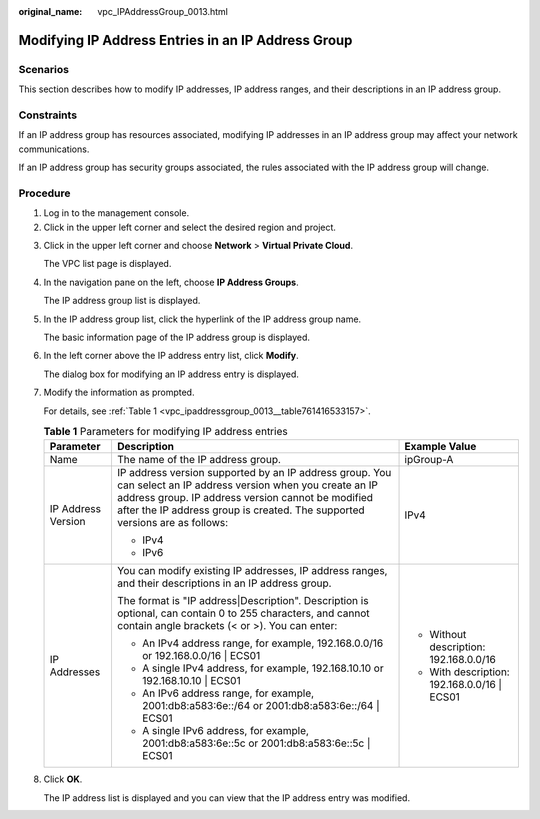 :original_name: vpc_IPAddressGroup_0013.html

.. _vpc_IPAddressGroup_0013:

Modifying IP Address Entries in an IP Address Group
===================================================

Scenarios
---------

This section describes how to modify IP addresses, IP address ranges, and their descriptions in an IP address group.

Constraints
-----------

If an IP address group has resources associated, modifying IP addresses in an IP address group may affect your network communications.

If an IP address group has security groups associated, the rules associated with the IP address group will change.

Procedure
---------

#. Log in to the management console.
#. Click |image1| in the upper left corner and select the desired region and project.

3. Click |image2| in the upper left corner and choose **Network** > **Virtual Private Cloud**.

   The VPC list page is displayed.

4. In the navigation pane on the left, choose **IP Address Groups**.

   The IP address group list is displayed.

5. In the IP address group list, click the hyperlink of the IP address group name.

   The basic information page of the IP address group is displayed.

6. In the left corner above the IP address entry list, click **Modify**.

   The dialog box for modifying an IP address entry is displayed.

7. Modify the information as prompted.

   For details, see :ref:`Table 1 <vpc_ipaddressgroup_0013__table761416533157>`.

   .. _vpc_ipaddressgroup_0013__table761416533157:

   .. table:: **Table 1** Parameters for modifying IP address entries

      +-----------------------+----------------------------------------------------------------------------------------------------------------------------------------------------------------------------------------------------------------------------------------------------+----------------------------------------------+
      | Parameter             | Description                                                                                                                                                                                                                                        | Example Value                                |
      +=======================+====================================================================================================================================================================================================================================================+==============================================+
      | Name                  | The name of the IP address group.                                                                                                                                                                                                                  | ipGroup-A                                    |
      +-----------------------+----------------------------------------------------------------------------------------------------------------------------------------------------------------------------------------------------------------------------------------------------+----------------------------------------------+
      | IP Address Version    | IP address version supported by an IP address group. You can select an IP address version when you create an IP address group. IP address version cannot be modified after the IP address group is created. The supported versions are as follows: | IPv4                                         |
      |                       |                                                                                                                                                                                                                                                    |                                              |
      |                       | -  IPv4                                                                                                                                                                                                                                            |                                              |
      |                       | -  IPv6                                                                                                                                                                                                                                            |                                              |
      +-----------------------+----------------------------------------------------------------------------------------------------------------------------------------------------------------------------------------------------------------------------------------------------+----------------------------------------------+
      | IP Addresses          | You can modify existing IP addresses, IP address ranges, and their descriptions in an IP address group.                                                                                                                                            | -  Without description: 192.168.0.0/16       |
      |                       |                                                                                                                                                                                                                                                    | -  With description: 192.168.0.0/16 \| ECS01 |
      |                       | The format is "IP address|Description". Description is optional, can contain 0 to 255 characters, and cannot contain angle brackets (< or >). You can enter:                                                                                       |                                              |
      |                       |                                                                                                                                                                                                                                                    |                                              |
      |                       | -  An IPv4 address range, for example, 192.168.0.0/16 or 192.168.0.0/16 \| ECS01                                                                                                                                                                   |                                              |
      |                       | -  A single IPv4 address, for example, 192.168.10.10 or 192.168.10.10 \| ECS01                                                                                                                                                                     |                                              |
      |                       | -  An IPv6 address range, for example, 2001:db8:a583:6e::/64 or 2001:db8:a583:6e::/64 \| ECS01                                                                                                                                                     |                                              |
      |                       | -  A single IPv6 address, for example, 2001:db8:a583:6e::5c or 2001:db8:a583:6e::5c \| ECS01                                                                                                                                                       |                                              |
      +-----------------------+----------------------------------------------------------------------------------------------------------------------------------------------------------------------------------------------------------------------------------------------------+----------------------------------------------+

8. Click **OK**.

   The IP address list is displayed and you can view that the IP address entry was modified.

.. |image1| image:: /_static/images/en-us_image_0000001818982734.png
.. |image2| image:: /_static/images/en-us_image_0000001818983502.png
